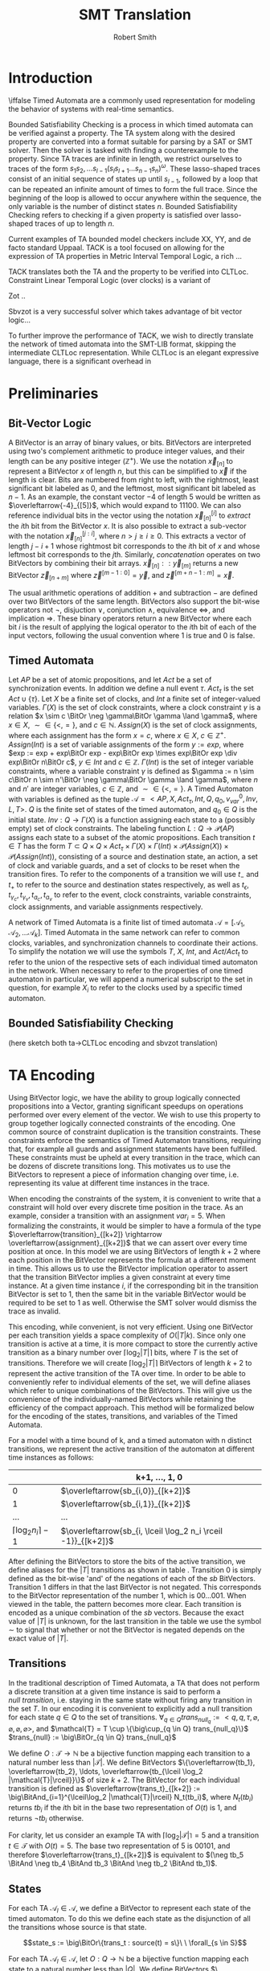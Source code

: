 #+TITLE: SMT Translation
#+AUTHOR: Robert Smith
#+LATEX_CLASS: article
#+LATEX_CLASS_OPTIONS: [a4paper,12pt]
#+LATEX_HEADER: \usepackage[margin=1in]{geometry}
#+LATEX_HEADER: \usepackage{multirow}
#+LATEX_HEADER: \usepackage{booktabs}
#+LATEX_HEADER: \usepackage{amsmath}
#+LATEX_HEADER: \newcommand*\BitAnd{\mathbin{\&}}
#+LATEX_HEADER: \newcommand*\BitOr{\mathbin{|}}
#+LATEX_HEADER: \newcommand*\ShiftLeft{\ll}
#+LATEX_HEADER: \newcommand*\ShiftRight{\gg}
#+LATEX_HEADER: \renewcommand{\arraystretch}{0.9}
#+LATEX_HEADER: \setlength{\parskip}{1em}
#+LATEX_HEADER: \renewcommand{\baselinestretch}{1.3}
* Introduction
\iffalse
Timed Automata are a commonly used representation for modeling the behavior of
systems with real-time semantics.

Bounded Satisfiability Checking is a process in which timed automata can be
verified against a property. The TA system along with the desired property are
converted into a format suitable for parsing by a SAT or SMT solver. Then the
solver is tasked with finding a counterexample to the property. Since TA traces
are infinite in length, we restrict ourselves to traces of the form
\(s_1s_2,\ldots s_{l-1}(s_ls_{l+1}\ldots s_{n-1}s_n)^\omega\). These
lasso-shaped traces consist of an initial sequence of states up until
\(s_{l-1}\), followed by a loop that can be repeated an infinite amount of
times to form the full trace. Since the beginning of the loop is allowed to
occur anywhere within the sequence, the only variable is the number of distinct
states \(n\). Bounded Satisfiability Checking refers to checking if a given
property is satisfied over lasso-shaped traces of up to length \(n\).

Current examples of TA bounded model checkers include XX, YY, and de facto
standard Uppaal. TACK is a tool focused on allowing for the expression of TA
properties in Metric Interval Temporal Logic, a rich ...

TACK translates both the TA and the property to be verified into CLTLoc.
Constraint Linear Temporal Logic (over clocks) is a variant of

Zot ..

Sbvzot is a very successful solver which takes advantage of bit vector logic...

To further improve the performance of TACK, we wish to directly translate the
network of timed automata into the SMT-LIB format, skipping the intermediate
CLTLoc representation. While CLTLoc is an elegant expressive language, there is
a significant overhead in
\fi
* Preliminaries
** Bit-Vector Logic
A BitVector is an array of binary values, or bits. BitVectors are interpreted
using two's complement arithmetic to produce integer values, and their length
can be any positive integer (\(\mathbb{Z}^+\)). We use the notation
\(\overleftarrow{x}_{[n]}\) to represent a BitVector \(x\) of length \(n\), but
this can be simplified to \(\overleftarrow{x}\) if the length is clear. Bits are
numbered from right to left, with the rightmost, least significant bit labeled
as 0, and the leftmost, most significant bit labeled as \(n-1\). As an example,
the constant vector \(-4\) of length 5 would be written as
\(\overleftarrow{-4}_{[5]}\), which would expand to \(11100\). We can also
reference individual bits in the vector using the notation
\(\overleftarrow{x}_{[n]}^{[i]}\) to \(extract\) the \(i\)th bit from the
BitVector \(x\). It is also possible to extract a sub-vector with the notation
\(\overleftarrow{x}_{[n]}^{[j:i]}\), where \(n>j\geq i\geq 0\). This extracts a
vector of length \(j-i+1\) whose rightmost bit corresponds to the \(i\)th bit of
\(x\) and whose leftmost bit corresponds to the \(j\)th. Similarly,
\(concatenation\) operates on two BitVectors by combining their bit arrays.
\(\overleftarrow{x}_{[n]} :: \overleftarrow{y}_{[m]}\) returns a new BitVector
\(\overleftarrow{z}_{[n+m]}\) where \(\overleftarrow{z}^{[m-1:0]} =
\overleftarrow{y}\), and \(\overleftarrow{z}^{[m+n-1:m]} = \overleftarrow{x}\).

The usual arithmetic operations of addition \(+\) and subtraction \(-\) are
defined over two BitVectors of the same length. BitVectors also support the
bit-wise operators not \(\neg\), disjuction \(\lor\), conjunction \(\land\),
equivalence \(\iff\), and implication \(\Rightarrow\). These binary operators return a
new BitVector where each bit \(i\) is the result of applying the logical
operator to the \(i\)th bit of each of the input vectors, following the usual
convention where \(1\) is true and \(0\) is false.

** Timed Automata
Let \(AP\) be a set of atomic propositions, and let \(Act\) be a set of
synchronization events. In addition we define a null event \(\tau\).
\(Act_{\tau}\) is the set \(Act \cup \{\tau\}\). Let \(X\) be a finite set of
clocks, and \(Int\) a finite set of integer-valued variables. \(\Gamma(X)\) is
the set of clock constraints, where a clock constraint \(\gamma\) is a relation
\(x \sim c \BitOr \neg \gamma\BitOr \gamma \land \gamma\), where \(x \in X\),
\(\sim \in \{<,=\}\), and \(c \in \mathbb{N}\). \(Assign(X)\) is the set of
clock assignments, where each assignment has the form \(x = c\), where \(x {\in}
X,\ c {\in} \mathbb{Z}^+\). \(Assign(Int)\) is a set of variable assignments of
the form \(y := exp\), where \(exp := exp + exp\BitOr exp - exp\BitOr exp \times
exp\BitOr exp \div exp\BitOr n\BitOr c\), \(y \in Int\) and \(c \in
\mathbb{Z}\). \(\Gamma(Int)\) is the set of integer variable constraints, where
a variable constraint \(\gamma\) is defined as \(\gamma := n \sim c\BitOr n \sim
n'\BitOr \neg \gamma\BitOr \gamma \land \gamma\), where \(n\) and \(n'\) are
integer variables, \(c \in \mathbb{Z}\), and \(\sim \in \{<,=\}\). A Timed
Automaton with variables is defined as the tuple \(\mathcal{A} = <AP,X,
Act_{\tau}, Int, Q, q_0, v_{var}^0, Inv, L, T>\). \(Q\) is the finite set of
states of the timed automaton, and \(q_0 \in Q\) is the initial state. \(Inv : Q
\rightarrow \Gamma(X)\) is a function assigning each state to a (possibly empty)
set of clock constraints. The labeling function \(L: Q \rightarrow
\mathcal{P}(AP)\) assigns each state to a subset of the atomic propositions.
Each transition \(t \in T\) has the form \(T \subset Q \times Q \times
Act_{\tau} \times \Gamma(X) \times \Gamma(Int) \times \mathcal{P}(Assign(X))
\times \mathcal{P}(Assign(Int))\), consisting of a source and destination state,
an action, a set of clock and variable guards, and a set of clocks to be reset
when the transition fires. To refer to the components of a transition we will
use \(t_-\) and \(t_+\) to refer to the source and destination states
respectively, as well as \(t_\epsilon, t_{\gamma_c}, t_{\gamma_v}, t_{a_c},
t_{a_v}\) to refer to the event, clock constraints, variable constraints, clock
assignments, and variable assignments respectively.

A network of Timed Automata is a finite list of timed automata \(\mathcal{A} =
[\mathcal{A}_1, \mathcal{A}_2, \ldots \mathcal{A}_k]\). Timed Automata in the
same network can refer to common clocks, variables, and synchronization channels
to coordinate their actions. To simplify the notation we will use the symbols
\(T\), \(X\), \(Int\), and \(Act/Act_t\) to refer to the union of the respective
sets of each individual timed automaton in the network. When necessary to refer
to the properties of one timed automaton in particular, we will append a
numerical subscript to the set in question, for example \(X_i\) to refer to the
clocks used by a specific timed automaton.

** Bounded Satisfiability Checking
(here sketch both ta->CLTLoc encoding and sbvzot translation)
* TA Encoding
Using BitVector logic, we have the ability to group logically connected
propositions into a Vector, granting significant speedups on operations
performed over every element of the vector. We wish to use this property to
group together logically connected constraints of the encoding. One common
source of constraint duplication is the transition constraints. These
constraints enforce the semantics of Timed Automaton transitions, requiring
that, for example all guards and assignment statements have been fulfilled.
These constraints must be upheld at every transition in the trace, which can be
dozens of discrete transitions long. This motivates us to use the BitVectors to
represent a piece of information changing over time, i.e. representing its value
at different time instances in the trace.

When encoding the constraints of the system, it is convenient to write that a
constraint will hold over every discrete time position in the trace. As an
example, consider a transition with an assignment \(var_i = 5\). When
formalizing the constraints, it would be simpler to have a formula of the type
\(\overleftarrow{transition}_{[k+2]} \rightarrow
\overleftarrow{assignment}_{[k+2]}\) that we can assert over every time position
at once. In this model we are using BitVectors of length \(k+2\) where each
position in the BitVector represents the formula at a different moment in time.
This allows us to use the BitVector implication operator to assert that the
transition BitVector implies a given constraint at every time instance. At a
given time instance \(i\), if the corresponding bit in the transition BitVector
is set to 1, then the same bit in the variable BitVector would be required to be
set to 1 as well. Otherwise the SMT solver would dismiss the trace as invalid.

This encoding, while convenient, is not very efficient. Using one BitVector per
each transition yields a space complexity of \(O(|T|k)\). Since only one
transition is active at a time, it is more compact to store the currently active
transition as a binary number over \(\lceil\log_2 |T|\rceil\) bits, where \(T\)
is the set of transitions. Therefore we will create \(\lceil\log_2 |T|\rceil\)
BitVectors of length \(k+2\) to represent the active transition of the TA over
time. In order to be able to conveniently refer to individual elements of the
set, we will define aliases which refer to unique combinations of the
BitVectors. This will give us the convenience of the individually-named BitVectors
while retaining the efficiency of the compact approach. This method will be
formalized below for the encoding of the states, transitions, and variables of
the Timed Automata.

For a model with a time bound of k, and a timed automaton with n distinct
transitions, we represent the active transition of the automaton at different
time instances as follows:

|                                 | k+1, \(\ldots\), 1, 0                                           |
|---------------------------------+-----------------------------------------------------------------|
|                               0 | \(\overleftarrow{sb_{i,0}}_{[k+2]}\)                            |
|                               1 | \(\overleftarrow{sb_{i,1}}_{[k+2]}\)                            |
|                             ... | ...                                                             |
| \(\lceil \log_2 n_i \rceil -1\) | \(\overleftarrow{sb_{i, \lceil \log_2 n_i \rceil -1}}_{[k+2]}\) |

After defining the BitVectors to store the bits of the active transition, we
define aliases for the \(|T|\) transitions as shown in table \ref{t-aliases}.
Transition 0 is simply defined as the bit-wise 'and' of the negations of each of
the \(sb\) BitVectors. Transition 1 differs in that the last BitVector is not
negated. This corresponds to the BitVector representation of the number 1, which
is \(00...001\). When viewed in the table, the pattern becomes more clear. Each
transition is encoded as a unique combination of the \(sb\) vectors. Because
the exact value of \(|T|\) is unknown, for the last transition in the table we
use the symbol \(\sim\) to signal that whether or not the BitVector is negated
depends on the exact value of \(|T|\).

\begin{center}
\caption{Table \ref{t-aliases}. Construction of the Transition Aliases}
\begin{tabular}{c | c}
\label{t-aliases}
Transition & Alias \\
\midrule
T_{i,0} & \(\neg\overleftarrow{sb_{i,\lceil \log_2 n_i \rceil -1}} \BitAnd \neg\overleftarrow{sb_{i,\lceil \log_2 n_i \rceil -2}} \BitAnd \ldots \BitAnd \neg\overleftarrow{sb_{i,1}} \BitAnd \neg\overleftarrow{sb_{i,0}} \) \\
T_{i,1} & \(\neg\overleftarrow{sb_{i,\lceil \log_2 n_i \rceil -1}} \BitAnd \neg\overleftarrow{sb_{i,\lceil \log_2 n_i \rceil -2}} \BitAnd \ldots \BitAnd \neg\overleftarrow{sb_{i,1}} \BitAnd \overleftarrow{sb_{i,0}} \) \\
T_{i,2} & \(\neg\overleftarrow{sb_{i,\lceil \log_2 n_i \rceil -1}} \BitAnd \neg\overleftarrow{sb_{i,\lceil \log_2 n_i \rceil -2}} \BitAnd \ldots \BitAnd \overleftarrow{sb_{i,1}} \BitAnd \neg\overleftarrow{sb_{i,0}} \) \\
\rotatebox{90}{\(\ldots\)} & \rotatebox{90}{\(\ldots\)} \\
T_{i,|T|} & \(\overleftarrow{sb_{i,\lceil \log_2 n_i \rceil -1}} \BitAnd (\sim\overleftarrow{sb_{i,\lceil \log_2 n_i \rceil -2}}) \BitAnd \ldots \BitAnd (\sim\overleftarrow{sb_{i,1}}) \BitAnd (\sim\overleftarrow{sb_{i,0}}) \) \\

\end{tabular}
\end{center}


** Transitions

In the traditional description of Timed Automata, a TA that does not perform a
discrete transition at a given time instance is said to perform a \(null\
transition\), i.e. staying in the same state without firing any transition in
the set \(T\). In our encoding it is convenient to explicitly add a null
transition for each state \(q \in Q\) to the set of transitions. \(\forall_{q
\in Q} trans_{null_q} := <q, q, \tau, \varnothing, \varnothing, \varnothing,
\varnothing >\), and \(\mathcal{T} = T \cup \{\big\cup_{q \in Q}
trans_{null_q}\}\) \(trans_{null} := \big\BitOr_{q \in Q} trans_{null_q}\)

We define \(O: \mathcal{T} \rightarrow \mathbb{N}\) be a bijective
function mapping each transition to a natural number less than
\(|\mathcal{T}|\). We define BitVectors \(\{\overleftarrow{tb_1},
\overleftarrow{tb_2}, \ldots, \overleftarrow{tb_{\lceil
\log_2 |\mathcal{T}|\rceil}}\}\) of size \(k+2\). The BitVector for each
individual transition is defined as \(\overleftarrow{trans_t}_{[k+2]} :=
\big\BitAnd_{i=1}^{\lceil\log_2 |\mathcal{T}|\rceil} N_t(tb_i)\), where \(N_t(tb_i)\)
returns \(tb_i\) if the \(i\)th bit in the base two representation of \(O(t)\)
is 1, and returns \(\neg tb_i\) otherwise.

For clarity, let us consider an example TA with
\(\lceil\log_2 |\mathcal{T}|\rceil = 5\) and a transition \(t \in \mathcal{T}\)
with \(O(t) = 5\). The base two representation of 5 is \(00101\), and therefore
\(\overleftarrow{trans_t}_{[k+2]}\) is equivalent to \((\neg tb_5 \BitAnd
\neg tb_4 \BitAnd tb_3 \BitAnd \neg tb_2 \BitAnd tb_1)\).

** States

For each TA \(\mathcal{A}_l \in \mathcal{A}\), we define a BitVector to
represent each state of the timed automaton. To do this we define each state as
the disjunction of all the transitions whose source is that state.

$$state_s := \big\BitOr\{trans_t : source(t) = s\}\ \ \forall_{s \in S}$$

For each TA \(\mathcal{A}_l \in \mathcal{A}\), let \(O: Q \rightarrow
\mathbb{N}\) be a bijective function mapping each state to a natural number less
than \(|Q|\). We define BitVectors \(\{\overleftarrow{sb_1},
\overleftarrow{sb_2}, \ldots, \overleftarrow{sb_{\lceil\log_2 |Q|\rceil}}\}\),
each of length \(k+2\). The BitVector for the individual state is then defined
as \(\overleftarrow{state_q}_{[k+2]} := \big\BitAnd_{i=1}^{\lceil\log_2 |Q|\rceil}
N_q(sb_i)\), where \(N_q(sb_i)\) returns \(sb_i\) if the \(i\)th bit in the base
two representation of \(O(q)\) is 1, and returns \(\neg sb_i\) otherwise.

** Variables

Bounded integer variables are treated slightly differently, because unlike
states and transitions, the possible values of a bounded integer variable are
not unrelated objects in a set, but integers that must respect the operations of
addition and subtraction. For each variable \(v_i \in Int\) we still construct a
bit representation \(\overleftarrow{vb_{i,j}}_{[k+2]}\), where each BitVector
has length \(k+2\). However the difference is that the values are encoded in 2s
complement notation, and the number of BitVectors is chosen so that the vectors
are capable of representing the entire range of values for the given bounded
integer variable. We will define \(\lambda(v_i)\) as the number of bits needed.

However sometimes it is more convenient to refer to the complete value of a
variable at a particular time instance, rather than a particular bit of the
variable over every time instance. We make use of SMT-LIB2's `extract` and
`concat` operators to define a second set of BitVectors that are defined over
the first set. \(\overleftarrow{var_{v,j}}_{[\lambda(v_i)]}\), \(0 \leq j \leq
k+1\) is a vector of \(\lambda(v_i)\) bits that represents the value of variable
\(v_i\) at time instance \(j\).


** Clocks

Each clock \(c \in \mathcal{C}\) is represented by a function \(c\) that takes
an integer argument and returns a real number, where the argument represents the
time position and the return value is the value of the clock at that instance.

* Constraints
\iffalse
TODO: mention that the operators \(\lor, \land, \BitOr , \BitAnd, \Rightarrow\) represent
bvor, bvand, etc. (in background) -  maybe explain how you are exploiting
bvlogic to write constraints - quick comment
\fi

** Initialization & Progression

\begin{center}
\begin{tabular}{c | c | c}
\multicolumn{3}{c}{Initialization and Progression Constraints} \\
\midrule
\(\phi_1 := \underset{i \in [1,|\mathcal{A}|]}{\big\land} \overleftarrow{1}_{[1]} = \overleftarrow{state_{init(i)}}^{[0]}\)
& \(\phi_2 := \underset{v \in Int}{\big\land} \overleftarrow{init(v)} = \overleftarrow{v[0]}\)
& \(\phi_3 := \underset{c \in C}{\big\land} init(c) = c(0)\) \\
\midrule
\(\phi_4 := \underset{i \in [0,k+1]}{\big\land} \delta(i) > 0\) &
\multicolumn{2}{c}{
\(\phi_5 := \overleftarrow{0}_{[k+2]} = \underset{i \in [1,|\mathcal{A}|]}{\big\BitAnd}  \overleftarrow{trans_{null_i}}} \\
\midrule
\multicolumn{3}{c}{
\(\phi_6 := \underset{t \in \mathcal{T}}{\big\land} \overleftarrow{trans_t}^{[k:0]} \Rightarrow
\overleftarrow{state_{t_-}}^{[k:0]}\ \BitAnd\
\overleftarrow{state_{t_+}}^{[k+1:1]}\)} \\
\midrule
\multicolumn{3}{c}{
\(\phi_7 := \underset{c \in C}{\big\land}\ \underset{j \in [0,k]}{\big\land}\ \underset{t \in \mathcal{R}(c)}{\BitAnd} (\neg\overleftarrow{t})^{[j]}
\Rightarrow c(j+1) = c(j) + \delta(j)\)} \\
\midrule
\multicolumn{3}{c}{
\(\phi_8 := \underset{v \in Int}{\big\land}  \underset{t \in assign(v)}{\BitAnd} (\neg \overleftarrow{trans_{t}}^{[k:0]}) \Rightarrow \underset{j \in [1,\lambda(v)]}{\big\BitAnd}
(tb_j^{[k:0]} = tb_j^{[k+1:1]}) \)} \\
\end{tabular}
\end{center}

The initialization constraints are similar for states, clocks, and bounded
variables. For states, we assert that the initial state holds in the first time
instance by comparing the vector for the initial state \(state_{init(i)}\) to the
constant vector \(\overleftarrow{1}_{[1]}\) in formula \(\phi_1\). This requires
the first bit of the state vector to be set to 1, signifying that the state is
active in time instance 0. For variables, we assert that the provided initial
starting value, \(init(v)\) is equal to the value of the variable at time
instance 0. For clocks, we assert that the clock function at time instance 0 is
equal to its provided initial value in formula \(\phi_3\).

Each time instance in the range \([0,k+1]\) represents an instant of time in
which at least one timed automaton makes a discrete (non-null) transition. In
between these instances, all timed automata remain stationary, and only the
clocks progress. To capture this progression, we introduce a new clock,
\(\delta\). Formula \(\phi_4\) captures that \(\delta\) is defined as a function
over integers in the range \([0,k+1]\) that returns positive integers. The value
of \(delta(i)\) at instance \(i\) refers to the amount of time between instance
\(i\) and instance \(i+1\). To ensure that each time instance contains a
discrete transition, we assert with formula \(\phi_5\) that at every instance,
at least one timed automaton \(i\) has \(\overleftarrow{trans_{null_i}}\) set to
0, meaning that it is not taking a null transition. This guarantees that at
least one timed automaton has an active non-null transition at each time
instance. Another aspect of progression is ensuring that the active state of a
timed automaton correctly reflects the transitions being taken. To that effect,
formula \(\phi_6\) asserts that when a transition is taken at time instance
\(i\), the source state of the transition is active at instance \(i\), and the
destination state is active at instance \(i+1\).

We must next discuss the progression of the clocks and integer variables. In
formula \(\phi_4\) we discussed the special clock \(\delta\), and how it
represents the passing of time between the discrete time instances. Formula
\(\phi_7\) connects \(\delta\) to the other clocks. At each time instance \(i\),
a clock is either reset by a transition, or its value increments by
\(\delta(i)\). To do this we define the set \(\mathcal{R}_c\) for every clock
\(c\), which is defined as the set of all transitions \(t\) that reset the value
of clock \(c\). When no transition in \(\mathcal{R}_c\) is active, the clock
must progress according to the value of \(\delta\). Similarly for variables, we
define the set \(assign(v)\) for every variable \(v\) containing all transitions
that assign a value to the variable. When none of these transitions are active,
formula \(\phi_8\) ensures that the value of \(v\) remains unchanged.

** Transitions

\begin{center}
\begin{tabular}{c}
Transition Constraints \\
\midrule
\(\vDash \quad := \sigma_c(l) + d \vDash \Gamma(X) \iff \underset{c,\sim,val \in \Gamma(X)}{\land} c(l) + d \sim val \) \\
\midrule
\(\vDash \quad := \sigma_v(l) \vDash \Gamma(X) \iff \underset{v,\sim,val \in \Gamma(X)}{\land} \overleftarrow{var_v(l)} \sim \overleftarrow{val} \) \\
\midrule
\(\vDash_w \quad := \sigma_c(l) + d \vDash_w \Gamma(X) \iff \underset{c,\sim,val \in \Gamma(X)}{\land} c(l) + d \sim_w val \) \\
\midrule
\(\phi_9 := \underset{t \in T}{\big\land}\ \underset{l \in [0,k]}{\big\land} \overleftarrow{trans_t}^{[l]} \Rightarrow  \sigma_c(l) + \delta(l) \vDash t_{\gamma_c} \) \\
\midrule
\(\phi_{10} := \underset{t \in T}{\big\land}\ \underset{l \in [0,k]}{\big\land} \overleftarrow{trans_t}^{[l]} \Rightarrow  \sigma_v(l) \vDash t_{\gamma_v} \) \\
\midrule
\(\phi_{11} := \underset{t \in T}{\big\land}\ \underset{c,val \in t_{a_c}}{\big\land}\ \underset{l \in [0,k]}{\big\land} \overleftarrow{trans_t}^{[l]} \Rightarrow c(l{+}1) = val\) \\
\midrule
\(\phi_{12} := \underset{t \in T}{\big\land}\ \underset{v,expr \in t_{a_v}}{\big\land}\ \underset{l \in [0,k]}{\big\land} \overleftarrow{trans_t}^{[l]} \Rightarrow \overleftarrow{var(l{+}1)} = \overleftarrow{expr(l{+}1)} \) \\
\midrule
\(\phi_{13} := \underset{t \in T}{\big\land} \overleftarrow{trans_t}^{[l]} \Rightarrow (\sigma_c(l) \vDash Inv(t_-) \land \sigma_c(l{+}1) \vDash_w Inv(t_+) \)\( \lor (\sigma_c(l) \vDash_w Int(t_-) \land \sigma_c(l{+}1) \vDash Inv(t_+))\) \\
\bottomrule
\end{tabular}
\end{center}

As a quick review, transitions consist of a source and destination state, a
synchronization action, as well as (possibly empty) sets of clock constraints,
variable constraints, clock assignments, and variable assignments. In the
earlier chapter on initialization and progression, \(\phi_6\) was defined to
ensure that the source and destination states were implemented correctly - that
the destination of one transition is the source of the next.


We will first consider the transition guards. Each transition can have multiple
guards, which consist of two types, clock guards and variable guards. Clock
guards have the form \(c\ \sim\ val\), where \(c \in X\), \(val \in
\mathbb{Z}\) and \(\sim \in \{<,>,\leq,\geq\}\). Formula \(\phi_9\) asserts that
for every clock guard, its transition being active at time instance \(l\)
implies that at the instance of transition, the relationship \(\sim\) holds
between the clock value and the value. Recall that if a transition is active at
time instance \(l\), the transition occurs in the instant between time instance
\(l\) and time instance \(l+1\). Therefore, at the instance of the transition,
the clock does not have the value \(c(l)\), but rather \(c(l) + \delta(l)\),
delta being the special clock that defines the amount of time spent in each time
instance. Note that we cannot simply use \(c(l+1)\) as the value of the clock,
because it is possible that during the transition between time instance \(l\)
and \(l+1\), the value of the clock may be reset, which would set \(c(l+1)=0\).
Our guard only sees the pre-transition value of the clock, and thus we must
manually add \(\delta(l)\) to the value.
\(\phi_{10}\) captures the same semantics for variable guards, asserting that an
active transition with a guard implies that the guard is true at that time
instance. Because variables, unlike clocks, do not progress with time, it is
sufficient to simply use the value \(var(l)\) to determine if the guard is satisfied.

Clock assignments are more straightforward then the clock guards. It is enough
to require that if a transition is taken at time instance \(l\), then in the
following time instance the clock is reset to the desired value. Variable
assignments however, are more complex. Unlike clock assignments, which reset
clocks to a constant number in \(\mathbb{Z}^+\), variable assignments can access
both constant values and the values of other variables, and they may combine
them using the operators \(\{+,-\}\). To implement this in our bvlogic, we first
require that if a variable \(v'\) appears in the assignment expression of
variable \(v\), then the possible values of \(v'\) must be a subset of the
possible values of \(v\). Recall that \(\overleftarrow{var_v}(l)\) is a bit
vector of \(\lambda(v)\) bits that contains the value of \(v\) at time instance
\(l\) in two's-complement form. By constraining \(v' \subseteq v\), we prevent
\(v'\) from having a BitVector of greater length than that of \(v\). We can then
cast all constants and variables to BitVectors of length \(\lambda(v)\),
sign-extending shorter variables if necessary. This allows us to use the
standard BitVector addition and subtraction operators to compute the final
value, which is assigned to \(v\) at time instance \(l{+}1\).

The last component of a transition to discuss is the state invariant. Although
invariants are state-specific, not transition-specific, since states are defined
by the active transitions, it is sufficient to ensure that a transition never
leads to a state whose invariant would be unsatisfied. \(\phi_{13}\)
accomplishes this using the notions of strong and weak satisfaction. Explained
in the original TACK paper, weak satisfaction is a relation where the invariants
are relaxed so that the relations \(<,>\) are also satisfied with equality. This
was done to model the fact that at the instant of transition, the transition is
located in exactly one of the two states, source or destination. This choice can
be different for each timed automaton and each time instance. If the timed
automaton is not in a state in the instance of transition, then a strict
inequality can be satisfied with equality at the instance of transition, since
the automaton is not actually in that state at that instant.

** Sync
\begin{center}
\begin{tabular}{c}
Sync Constraints \\
\(\phi_{14} := \underset{t \in T: t_\epsilon = \alpha!}{\land} \overleftarrow{trans_t} \Rightarrow (\neg \underset{t' \in T: t'_\epsilon = \alpha!\land t'\neq t}{\lor} \overleftarrow{trans_{t'}}) \land (\underset{t' \in T: t_\epsilon = \alpha?}{\lor} \overleftarrow{trans_{t'}})\) \\
\midrule
\(\phi_{15} := \underset{t \in T: t_\epsilon = \alpha?}{\land} \overleftarrow{trans_t} \Rightarrow (\neg \underset{t' \in T:t_\epsilon = \alpha?\land t'\neq t}{\lor} \overleftarrow{trans_{t'}}) \land (\underset{t' \in T:t_\epsilon = a!}{\lor} \overleftarrow{trans_{t'}})\) \\
\midrule
\(\phi_{16} := \underset{t \in T:t_\epsilon = \alpha\#}{\land} \overleftarrow{trans_t} \Rightarrow (\neg \underset{t' \in T:t_\epsilon = \alpha\#\land t' \neq t}{\lor} \overleftarrow{trans_{t'}}) \) \\
\midrule
\(\phi_{17} := \underset{\alpha \in Act}{\land}\ \underset{l \in [0,k+2]}{\underset{i \in [1,|\mathcal{A}|]}{\land}} (\underset{t_\epsilon = \alpha\#}{\underset{t \in T_i:}{\lor}} \overleftarrow{trans_t}^{[l]}) \Rightarrow \) \\
\(\underset{}{\underset{j \in [1,k]:}{\land}} (\underset{t'_\epsilon = \alpha@}{\underset{t' \in T_j: }{\lor}} (\overleftarrow{state_{t'_-}}^{[l]} \land \sigma_c(l) + \delta(l) \vDash t'_{\gamma_c} \land \sigma_v(l) \vDash t'_{\gamma_v}) \Rightarrow \underset{t'_\epsilon = \alpha@}{\underset{t' \in T_j:}{\lor}} \overleftarrow{trans_{t'}}^{[l]}) \) \\
\midrule
\(\phi_{18} := \underset{t \in T:t_\epsilon = \alpha@}{\land} \overleftarrow{trans_t} \Rightarrow (\underset{t' \in T: t_\epsilon = \alpha\#}{\lor} \overleftarrow{trans_{t'}}) \) \\

\end{tabular}
\end{center}

Different Timed Automata in our network use the synchronization channels in
\(Act_\tau\) to communicate and coordinate their transitions between states.
Each element in \(Act\) consists of a channel, which we will represent with
Greek letters \(\alpha, \beta, etc\), and an action to be performed over the
channel. Our implementation supports four actions which are represented using
four punctuation symbols. The first two, \(send(!)\) and \(receive(?)\), capture
one-to-one communication. For every channel \(\alpha\) there can be at most one
active transition with \(\alpha!\), and similarly at most one active transition
with \(\alpha?\). Informally this means that only one timed automaton can send
over the channel at a time, and only one can receive at a time. Furthermore each
send must be matched by a receive and vice versa. Formula \(\phi_{14}\) captures
these semantics for a transition with action \(\alpha!\) for some channel
\(\alpha\). Such a transition implies that no other transition with the action
\(\alpha!\) can be active in the same time instance, and furthermore one of the
transitions with the action \(\alpha?\) must be active. Formula \(\phi_{15}\)
captures the same constraints from the point of view of the receiving
transition. A transition with action \(\alpha?\) implies both that no other
receiving transition is active, and also that there exists an active sending
transition over the same channel.

The second pair of synchronization communication is termed 'broadcast
synchronization'. Like the one-to-one communication, there is a broadcast send
(#) and a broadcast receive (@). However there are several differences in the
semantics of broadcast signals. To begin, while a broadcast receive signal must
be matched with a broadcast send, the reverse is not true, and a broadcast send
signal can be matched with any number of broadcast receives, including zero.
While multiple broadcast receive signals on the channel can be fired at the same
time, there can only be one broadcast send signal at a time per channel. The
other important distinction is that the broadcast send signal 'compels' the
other Timed Automata to respond with broadcast receive if they are able to. By
this we mean that when a Timed Automaton fires a transition with a 'broadcast
send' event, all other Timed Automata with an 'available' transition containing
a 'broadcast receive' signal (on the same communication channel) must take the
transition. By 'available' we mean that the Timed automaton is in the source
state of the transition and all of the clock and variable guards are satisfied.
Formulas \(\phi_{16}\) and \(\phi_{18}\) describe these constraints for
broadcast send and receive, respectively, while formula \(\phi_{17}\) describes
the 'compulsive' nature of the 'broadcast send' transition.
** Loop Constraints

\begin{center}
\begin{tabular}{c}
Loop Constraints \\
\midrule
\(\phi_{19} := \underset{i \in [1,|\mathcal{A}|]}{\big\land}\ \underset{j \in [1,\lceil\log_2 |\mathcal{T}_i|\rceil]}{\big\land} \overleftarrow{tb_j}^{[k+1]} = \overleftarrow{tb_j}^{[loop]}\) \\
\midrule
\(\phi_{20} := \underset{v \in Int}{\big\land}\ \underset{j \in [1,\lambda(v)]}{\big\land} \overleftarrow{vb_j}^{[k+1]} = \overleftarrow{vb_j}^{[loop]}\) \\
\midrule
\(\phi_{21} := \underset{c \in X}{\big\land} (\lfloor c(k+1) \rfloor\ = \lfloor c(loop) \rfloor) \lor (\lfloor c(k+1) \rfloor\ > max(c) \land \lfloor c(loop) \rfloor > max(c)) \) \\
\midrule
\(\phi_{22} := \underset{c \in X}{\big\land} \lfloor c(loop) \rfloor < max(c) \Rightarrow (frac(c(k+1)) = 0) \Leftrightarrow (frac(c(loop)) = 0) \\
\midrule
\(\phi_{23} := \underset{c,c' \in X}{\big\land} frac(c(k+1)) < frac(c'(k+1)) \Leftrightarrow frac(c(loop)) < frac(c'(loop)) \\
\midrule
\(\phi_{24} := \underset{c \in X}{\land} c(k) > c(max) \lor (( \underset{t: c \in t_{\gamma_c}}{\BitOr}\overleftarrow{trans_t}) \BitAnd \overleftarrow{inloop} \neq \overleftarrow{0})\) \\
\end{tabular}
\end{center}

As mentioned previously, we are only interested in lasso-shaped runs that end in
a loop. To keep track of the initial position of the loop, we declare the
variable \(loop\), and constrain it to have a value in the range \([1,k]\).

Intuitively, the time position \(k+1\) represents the first time position in the
next iteration of the loop. It is effectively a 'copy' of the position
\(loop\), however we add it as a distinct position so that we may capture
the semantics of the transition between time position \(k\) and time position
\(loop\). We therefore must introduce constraints to ensure that these two
positions are in fact equivalent. This requires that the active state and
transition of each timed automata at instance \(k+1\) be equal to that at
instance \(loop\). Formula \(\phi_{19}\) captures this by requiring that
for each Timed Automaton, each transition bit \(tb_i\) contains the same value
at time instances \(k+1\) and \(loop\). Similarly, formula \(\phi_{20}\)
enforces the same requirement for each bounded integer variable.

It is tempting to encode the clock constraints in a similar manner, requiring
that \(c(k+1) = c(loop)\) for each clock. However prior work by Kindermann[ref]
has shown that this constraint is not complete, as it excludes valid
lasso-shaped runs. To remedy this problem we use the requirements suggested by
Kindermann. To begin, for each clock \(c\) we define the non-negative integer
\(max(c)\), which is equal to the maximum value either assigned to the clock in
a clock assignment or compared against the clock in a clock guard. We also
define \(frac(c(l))\), which is equal to the fractional part of \(c\) at time
instance \(l\), or \(frac(c(l)) = c(l) - \lfloor c(l) \rfloor \). Formulas
\(\phi_{21}\), \(\phi_{22}\), and \(\phi_{23}\) encode the desired requirements.
\(\phi_{21}\) encodes the first part of the relationship between \(c(loop)\) and
\(c(k+1)\). It states that either both values are greater than \(max(c)\), or
both have the same floor. This is the first part of the region encoding.
\(\phi_{22}\) handles the special case where the fractional part of the value is
equal to zero. Since clock guards can test for equality, if the clock value is
less than \(max(c)\), either the clock value at both time instances has a
fractional value of 0 or neither do. Finally, \(\phi_{23}\) completes the region
encoding by considering the relationship between values of different clocks,
asserting that the relationship between two clock values \(\{<,>,=\}\) is
preserved.

Unfortunately, there is one more consideration we must make in this section. The
culprit are so-called "Zeno traces", named because while they are lasso-shaped
runs with an infinite number of transitions, their execution happens in finite
time. Time in these traces is said to "slow down", because often each successive
loop of the lasso executes in a smaller amount of time than the loop before.
Because these represent unrealistic scenarios, they are often excluded from
consideration in many TA models. It is sufficient to require that every clock is
either reset within the loop, or has a value greater than \(max(c)\) at position
\(k\), which is shown in \(\phi_{24}\). The vector \(\overleftarrow{inloop}\)
has length \(k+2\), and each bit \(i\) is 1 iff \(i \geq loop\). Using this
vector, we can determine if a given clock is reset within the loop portion of
the trace.


* Evaluation
In this chapter we present the results of several experimental evaluations of
the SMT conversion process. These tests cover several different benchmarks
common for bounded model checking programs. For comparison, results are
presented alongside those of the previous iteration of the TACK program, to
better judge the improvements made using the new process.

In all of the following tests, the time provided measures the combined time
taken by i) the TACK program to parse the problem and convert it to SMT form and
ii) the z3 program to decide the satisfiability of the SMT problem. In practice,
the time taken by z3 dwarfs the time used by the TACK translation, and for the
problem sizes encountered below the time taken by the TACK translation was always
negligible. For every test below, the evaluation proceeded in several rounds,
each with a larger bound on the length of traces considered by TACK. The data
obtained demonstrates how the running time of each program scales with the size
of the search space.

All tests were performed on a server equipped with an Intel(R) Core(TM) i7-4770
CPU (3.40 GHz) with 8 cores, 16 GB of RAM and Debian Linux (version 4.19).



** Fischer Mutual Exclusion Protocol
The Fischer benchmark models a protocol for ensuring exclusive access to a
shared common resource that can be requested by multiple processes. The protocol
uses global variables, integrated into the guards and assignment statements of
the timed automata, to control access. Each timed automaton in the network has a
'critical state', and the protocol guarantees that only one timed automaton can
be in its critical state at a time.

To be more specific, there is a shared variable \(id\), which can take any
integer value in the range \([0,n]\), where \(n\) is the number of processes in the
protocol. Each process begins in an 'idle' state \(a\), and in order to reach the
critical section \(cs\), a process must first check to see that the critical
section is unoccupied (\(id=0\)), at which point the process writes its own id to
the shared variable (while entering state \(b\)) and then performs a second
transition to state \(c\) within 2 seconds of entering state \(b\). The process is
then required to wait at least 2 seconds in state \(c\). If after that interval
the value of the shared variable is still equal to its id, the process may access
the critical section, otherwise it must wait for the value of \(id\) to return
to \(0\) before trying again (returning to \(b\)). Once access to the critical
section is granted, the process may remain for an unlimited amount of time before
returning to state \(a\).

To measure the scalability of our program, in addition to modifying the bound
\(k\), we performed multiple test runs while modifying the number of timed
automata in the network that are attempting to execute their critical region.
Aside from a numerical id, these processes are identical in their behavior. We
have tested the Fischer protocol on networks of between 2 and 10 processes and
collected their results.

In addition to testing the scalability of the program, we have also run the
Fischer protocol through several different MITL properties for verification.
These properties will be explained below.

- Property 1: \(\mathcal{G}_{[0,\infty)}\ (p_1.b \Rightarrow \mathcal{F}_{[0,\infty)}p_1.c)\)
- Property 2: \(\mathcal{G}_{[0,\infty)}\ (p_1.b \Rightarrow \mathcal{F}_{[0,3]}p_1.c)\)
- Property 3: \(\mathcal{G}_{[0,\infty)}\ (p_1.b \Rightarrow \mathcal{F}_{(0,3)}p_1.cs)\)
- Property 4: \(\mathcal{G}_{[0,\infty)}\ (p_1.b \Rightarrow \mathcal{F}_{(0,3)}p_1.c)\)
- Property 5: \(\mathcal{G}_{[0,\infty)}\ (p_1.b \Rightarrow \mathcal{F}_{[0,3]}p_1.cs)\)
- Property 6: \(\mathcal{G}_{[0,\infty)}\ \neg (\underset{i=1:n-1}{\lor} (p_i.cs \land (\underset{j=i+1:n}{\lor} p_j.cs ))) \)


Property 1 requires that once process one enters state \(b\), it always
transitions to state \(c\). Property 2 is similar, however it contains the
additional constraint that process 1 must complete the transition to state \(c\)
in at most 3 seconds. Property 3 has a similar time bound, but requires that
process one move to the critical section \(cs\) rather than \(c\) within the
time bound, which we expect to not be universally true (a process can return to
state \(b\) after moving to state \(c\) if another process has reset the
variable \(id\)). Properties 4 and 5 are copies of properties 2 and 3
respectively with the sole difference of inclusion vs exclusion at the
boundaries of the interval. Property 6 seeks to prove the "safety" of the
protocol, namely that two distinct processes are never in the critical section
at the same time.


\begin{center}
\begin{table}
\small
\caption{Time required to solve the Fischer Benchmark Properties}
\begin{tabular}{c|c|c|c|c|c|c|c|c|c|c}
\toprule
\multicolumn{11}{c}{TACK ae2sbvzot} \\
\midrule
\multicolumn{11}{c}{\(n\)} \\
\midrule
& k & 2 & 3 & 4 & 5 & 6 & 7 & 8 & 9 & 10 \\
\midrule
\multirow{5}{1em}{\rotatebox{90}{live-one}}
& 10 & 0.9 & 0.9 & 1.0 & 1.0 & 1.2 & 1.2 & 1.5 & 6.0 & 1.7 \\
& 15 & 0.9 & 0.9 & 1.1 & 1.4 & 1.6 & 1.7 & 1.5 & 14.2 & 2.1 \\
& 20 & 1.0 & 1.1 & 1.3 & 2.2 & 1.9 & 2.6 & 2.4 & 3.6 & 3.9 \\
& 25 & x & x & x & x & x & x & x & x & x \\
& 30 & x & x & x & x & x & x & x & x & x \\
\midrule
\multirow{5}{1em}{\rotatebox{90}{live-two}}
& 10 & x & x & x & x & x & x & x & x & x \\
& 15 & x & x & x & x & x & x & x & x & x \\
& 20 & x & x & x & x & x & x & x & x & x \\
& 25 & x & x & x & x & x & x & x & x & x \\
& 30 & x & x & x & x & x & x & x & x & x \\
\midrule
\multirow{5}{1em}{\rotatebox{90}{live-three}}
& 10 & x & x & x & x & x & x & x & x & x \\
& 15 & x & x & x & x & x & x & x & x & x \\
& 20 & x & x & x & x & x & x & x & x & x \\
& 25 & x & x & x & x & x & x & x & x & x \\
& 30 & x & x & x & x & x & x & x & x & x \\
\midrule
\multirow{5}{1em}{\rotatebox{90}{live-four}}
& 10 & x & x & x & x & x & x & x & x & x \\
& 15 & x & x & x & x & x & x & x & x & x \\
& 20 & x & x & x & x & x & x & x & x & x \\
& 25 & x & x & x & x & x & x & x & x & x \\
& 30 & x & x & x & x & x & x & x & x & x \\
\midrule
\multirow{5}{1em}{\rotatebox{90}{live-five}}
& 10 & x & x & x & x & x & x & x & x & x \\
& 15 & x & x & x & x & x & x & x & x & x \\
& 20 & x & x & x & x & x & x & x & x & x \\
& 25 & x & x & x & x & x & x & x & x & x \\
& 30 & x & x & x & x & x & x & x & x & x \\
\midrule
\multirow{5}{1em}{\rotatebox{90}{live-six}}
& 10 & x & x & x & x & x & x & x & x & x \\
& 15 & x & x & x & x & x & x & x & x & x \\
& 20 & x & x & x & x & x & x & x & x & x \\
& 25 & x & x & x & x & x & x & x & x & x \\
& 30 & x & x & x & x & x & x & x & x & x \\

\midrule
\multicolumn{11}{c}{TACK ta2smt} \\
\midrule
\multicolumn{11}{c}{\(n\)} \\
\midrule
& k & 2 & 3 & 4 & 5 & 6 & 7 & 8 & 9 & 10 \\
\midrule




\end{tabular}
\end{table}
\end{center}

** CSMA/CD
** Token Ring

* Conclusion
